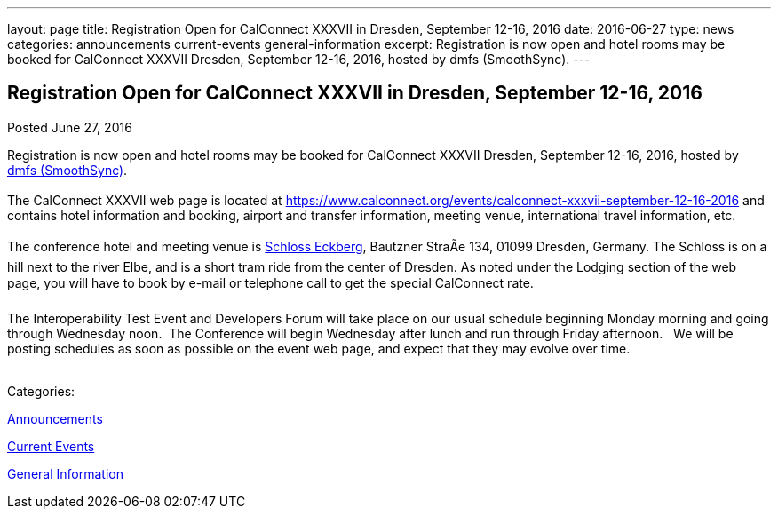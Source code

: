 ---
layout: page
title: Registration Open for CalConnect XXXVII in Dresden, September 12-16, 2016
date: 2016-06-27
type: news
categories: announcements current-events general-information
excerpt: Registration is now open and hotel rooms may be booked for CalConnect XXXVII Dresden, September 12-16, 2016, hosted by dmfs (SmoothSync).
---

== Registration Open for CalConnect XXXVII in Dresden, September 12-16, 2016

[[node-401]]
Posted June 27, 2016 

Registration is now open and hotel rooms may be booked for CalConnect XXXVII Dresden, September 12-16, 2016, hosted by http://smoothsync.org/[dmfs (SmoothSync)]. &nbsp; +
 +
 The CalConnect XXXVII web page is located at https://www.calconnect.org/events/calconnect-xxxvii-september-12-16-2016 and contains hotel information and booking, airport and transfer information, meeting venue, international travel information, etc. &nbsp; +
 +
 The conference hotel and meeting venue is http://www.schloss-eckberg.de/en/[Schloss Eckberg], Bautzner StraÃe 134, 01099 Dresden, Germany. The Schloss is on a hill next to the river Elbe, and is a short tram ride from the center of Dresden. As noted under the Lodging section of the web page, you will have to book by e-mail or telephone call to get the special CalConnect rate. &nbsp; +
 +
 The Interoperability Test Event and Developers Forum will take place on our usual schedule beginning Monday morning and going through Wednesday noon.&nbsp; The Conference will begin Wednesday after lunch and run through Friday afternoon. &nbsp; We will be posting schedules as soon as possible on the event web page, and expect that they may evolve over time. +
 &nbsp;



Categories:&nbsp;

link:/news/announcements[Announcements]

link:/news/current-events[Current Events]

link:/news/general-information[General Information]

